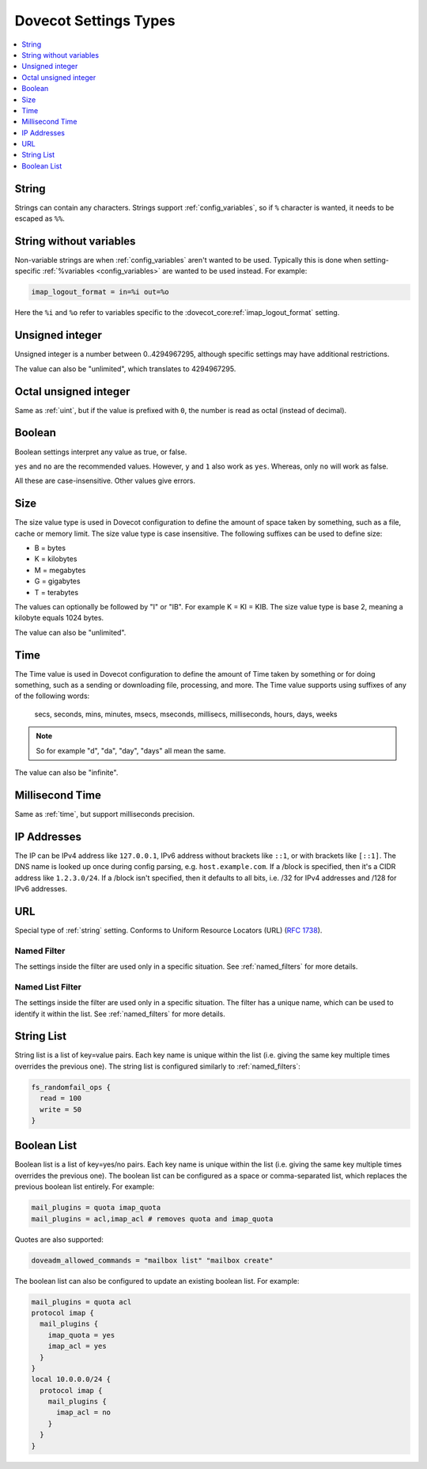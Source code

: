 .. _settings_types:

======================
Dovecot Settings Types
======================

.. contents::
   :depth: 1
   :local:

.. _string:

String
------

Strings can contain any characters. Strings support :ref:`config_variables`,
so if ``%`` character is wanted, it needs to be escaped as ``%%``.

.. _string_novars:

String without variables
------------------------

Non-variable strings are when :ref:`config_variables` aren't wanted
to be used. Typically this is done when setting-specific
:ref:`%variables <config_variables>` are wanted
to be used instead. For example:

.. code-block:: none

   imap_logout_format = in=%i out=%o

Here the ``%i`` and ``%o`` refer to variables specific to the
:dovecot_core:ref:`imap_logout_format` setting.

.. _uint:

Unsigned integer
----------------

Unsigned integer is a number between 0..4294967295, although specific settings
may have additional restrictions.

The value can also be "unlimited", which translates to 4294967295.

.. _uint_oct:

Octal unsigned integer
----------------------

Same as :ref:`uint`, but if the value is prefixed with ``0``, the number is
read as octal (instead of decimal).

.. _boolean:

Boolean
-------

Boolean settings interpret any value as true, or false.

``yes`` and ``no`` are the recommended values. However, ``y`` and ``1`` also
work as ``yes``. Whereas, only ``no`` will work as false.

All these are case-insensitive. Other values give errors.

.. _size:

Size
----

The size value type is used in Dovecot configuration to define the amount of
space taken by something, such as a file, cache or memory limit. The size value
type is case insensitive. The following suffixes can be used to define size:

- B = bytes
- K = kilobytes
- M = megabytes
- G = gigabytes
- T = terabytes

The values can optionally be followed by "I" or "IB". For example K = KI = KIB.
The size value type is base 2, meaning a kilobyte equals 1024 bytes.

The value can also be "unlimited".

.. _time:

Time
----

The Time value is used in Dovecot configuration to define the amount of Time
taken by something or for doing something, such as a sending or downloading
file, processing, and more. The Time value supports using suffixes of any of
the following words:

   secs, seconds, mins, minutes, msecs, mseconds, millisecs, milliseconds,
   hours, days, weeks

.. Note::

   So for example "d", "da", "day", "days" all mean the same.

The value can also be "infinite".

.. _time_msecs:

Millisecond Time
----------------

Same as :ref:`time`, but support milliseconds precision.

.. _ip_addresses:

IP Addresses
------------

The IP can be IPv4 address like ``127.0.0.1``, IPv6 address without brackets
like ``::1``, or with brackets like ``[::1]``. The DNS name is looked up once
during config parsing, e.g. ``host.example.com``. If a /block is specified,
then it's a CIDR address like ``1.2.3.0/24``. If a /block isn't specified, then
it defaults to all bits, i.e. /32 for IPv4 addresses and /128 for IPv6
addresses.

.. _url:

URL
---

Special type of :ref:`string` setting. Conforms to Uniform Resource Locators (URL) (:rfc:`1738`).

.. _named_filter:

Named Filter
^^^^^^^^^^^^

The settings inside the filter are used only in a specific situation. See
:ref:`named_filters` for more details.

.. _named_list_filter:

Named List Filter
^^^^^^^^^^^^^^^^^

The settings inside the filter are used only in a specific situation. The
filter has a unique name, which can be used to identify it within the list.
See :ref:`named_filters` for more details.

.. _strlist:

String List
-----------

String list is a list of key=value pairs. Each key name is unique within the
list (i.e. giving the same key multiple times overrides the previous one).
The string list is configured similarly to :ref:`named_filters`:

.. code-block:: none

   fs_randomfail_ops {
     read = 100
     write = 50
   }

.. _boollist:

Boolean List
------------

Boolean list is a list of key=yes/no pairs. Each key name is unique within the
list (i.e. giving the same key multiple times overrides the previous one).
The boolean list can be configured as a space or comma-separated list, which
replaces the previous boolean list entirely. For example:

.. code-block:: none

   mail_plugins = quota imap_quota
   mail_plugins = acl,imap_acl # removes quota and imap_quota

Quotes are also supported:

.. code-block:: none

   doveadm_allowed_commands = "mailbox list" "mailbox create"

The boolean list can also be configured to update an existing boolean list.
For example:

.. code-block:: none

   mail_plugins = quota acl
   protocol imap {
     mail_plugins {
       imap_quota = yes
       imap_acl = yes
     }
   }
   local 10.0.0.0/24 {
     protocol imap {
       mail_plugins {
         imap_acl = no
       }
     }
   }
